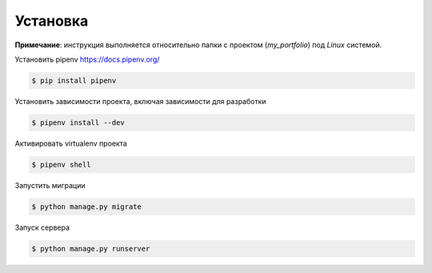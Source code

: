 Установка
---------

**Примечание**: инструкция выполняется относительно папки с проектом (*my_portfolio*) под *Linux* системой.

Установить pipenv https://docs.pipenv.org/

.. code-block:: bash

    $ pip install pipenv


Установить зависимости проекта, включая зависимости для разработки

.. code-block:: bash

    $ pipenv install --dev

Активировать virtualenv проекта

.. code-block:: bash

    $ pipenv shell

Запустить миграции

.. code-block:: bash

    $ python manage.py migrate

Запуск сервера

.. code-block:: bash

    $ python manage.py runserver